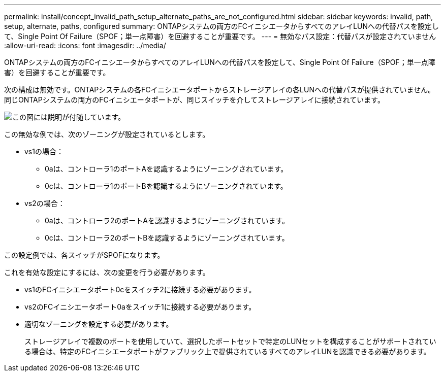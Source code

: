 ---
permalink: install/concept_invalid_path_setup_alternate_paths_are_not_configured.html 
sidebar: sidebar 
keywords: invalid, path, setup, alternate, paths, configured 
summary: ONTAPシステムの両方のFCイニシエータからすべてのアレイLUNへの代替パスを設定して、Single Point Of Failure（SPOF；単一点障害）を回避することが重要です。 
---
= 無効なパス設定：代替パスが設定されていません
:allow-uri-read: 
:icons: font
:imagesdir: ../media/


[role="lead"]
ONTAPシステムの両方のFCイニシエータからすべてのアレイLUNへの代替パスを設定して、Single Point Of Failure（SPOF；単一点障害）を回避することが重要です。

次の構成は無効です。ONTAPシステムの各FCイニシエータポートからストレージアレイの各LUNへの代替パスが提供されていません。同じONTAPシステムの両方のFCイニシエータポートが、同じスイッチを介してストレージアレイに接続されています。

image::../media/invalid_config_no_alternate_paths.gif[この図には説明が付随しています。]

この無効な例では、次のゾーニングが設定されているとします。

* vs1の場合：
+
** 0aは、コントローラ1のポートAを認識するようにゾーニングされています。
** 0cは、コントローラ1のポートBを認識するようにゾーニングされています。


* vs2の場合：
+
** 0aは、コントローラ2のポートAを認識するようにゾーニングされています。
** 0cは、コントローラ2のポートBを認識するようにゾーニングされています。




この設定例では、各スイッチがSPOFになります。

これを有効な設定にするには、次の変更を行う必要があります。

* vs1のFCイニシエータポート0cをスイッチ2に接続する必要があります。
* vs2のFCイニシエータポート0aをスイッチ1に接続する必要があります。
* 適切なゾーニングを設定する必要があります。
+
ストレージアレイで複数のポートを使用していて、選択したポートセットで特定のLUNセットを構成することがサポートされている場合は、特定のFCイニシエータポートがファブリック上で提供されているすべてのアレイLUNを認識できる必要があります。


